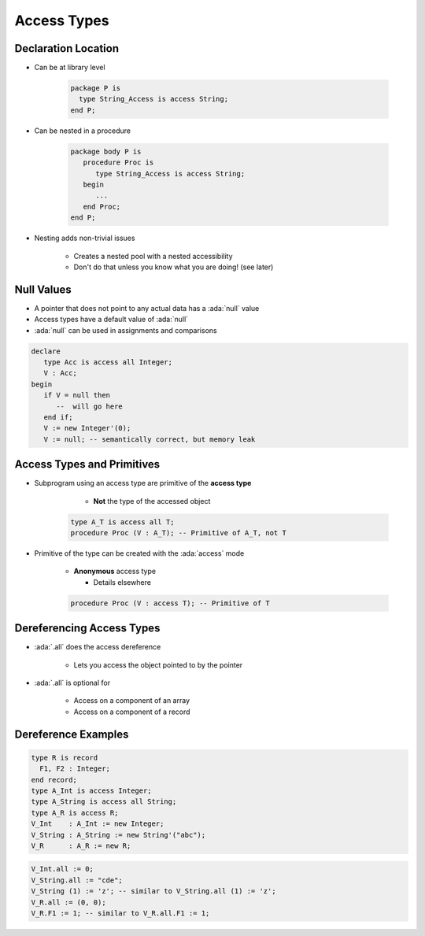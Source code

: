 ==========================
Access Types
==========================

----------------------
Declaration Location
----------------------

* Can be at library level

   .. code:: Ada

      package P is
        type String_Access is access String;
      end P;

* Can be nested in a procedure

   .. code:: Ada

      package body P is
         procedure Proc is
            type String_Access is access String;
         begin
            ...
         end Proc;
      end P;

* Nesting adds non-trivial issues

   - Creates a nested pool with a nested accessibility
   - Don't do that unless you know what you are doing! (see later)

-------------
Null Values
-------------

* A pointer that does not point to any actual data has a :ada:`null` value
* Access types have a default value of :ada:`null`
* :ada:`null` can be used in assignments and comparisons

.. code:: Ada

   declare
      type Acc is access all Integer;
      V : Acc;
   begin
      if V = null then
         --  will go here
      end if;
      V := new Integer'(0);
      V := null; -- semantically correct, but memory leak

---------------------------
Access Types and Primitives
---------------------------

* Subprogram using an access type are primitive of the **access type**

    - **Not** the type of the accessed object

   .. code:: Ada

         type A_T is access all T;
         procedure Proc (V : A_T); -- Primitive of A_T, not T

* Primitive of the type can be created with the :ada:`access` mode

   - **Anonymous** access type

     - Details elsewhere

   .. code:: Ada

         procedure Proc (V : access T); -- Primitive of T

--------------------------
Dereferencing Access Types
--------------------------

* :ada:`.all` does the access dereference

   - Lets you access the object pointed to by the pointer

* :ada:`.all` is optional for

   - Access on a component of an array
   - Access on a component of a record

----------------------
Dereference Examples
----------------------

.. code:: Ada

   type R is record
     F1, F2 : Integer;
   end record;
   type A_Int is access Integer;
   type A_String is access all String;
   type A_R is access R;
   V_Int    : A_Int := new Integer;
   V_String : A_String := new String'("abc");
   V_R      : A_R := new R;

.. code:: Ada

   V_Int.all := 0;
   V_String.all := "cde";
   V_String (1) := 'z'; -- similar to V_String.all (1) := 'z';
   V_R.all := (0, 0);
   V_R.F1 := 1; -- similar to V_R.all.F1 := 1;
